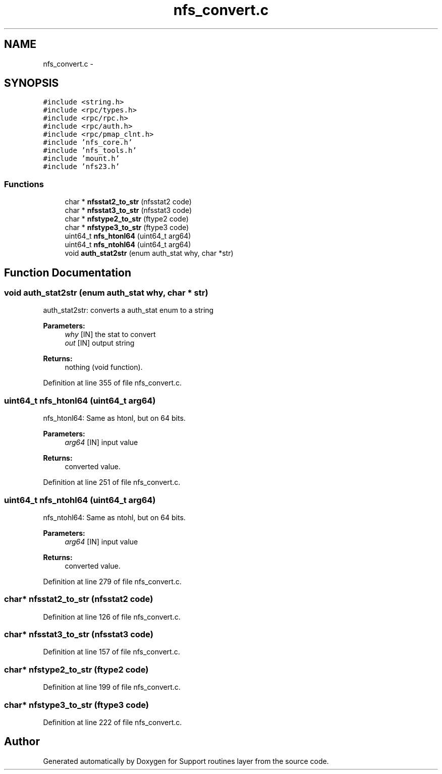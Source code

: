 .TH "nfs_convert.c" 3 "31 Mar 2009" "Version 0.1" "Support routines layer" \" -*- nroff -*-
.ad l
.nh
.SH NAME
nfs_convert.c \- 
.SH SYNOPSIS
.br
.PP
\fC#include <string.h>\fP
.br
\fC#include <rpc/types.h>\fP
.br
\fC#include <rpc/rpc.h>\fP
.br
\fC#include <rpc/auth.h>\fP
.br
\fC#include <rpc/pmap_clnt.h>\fP
.br
\fC#include 'nfs_core.h'\fP
.br
\fC#include 'nfs_tools.h'\fP
.br
\fC#include 'mount.h'\fP
.br
\fC#include 'nfs23.h'\fP
.br

.SS "Functions"

.in +1c
.ti -1c
.RI "char * \fBnfsstat2_to_str\fP (nfsstat2 code)"
.br
.ti -1c
.RI "char * \fBnfsstat3_to_str\fP (nfsstat3 code)"
.br
.ti -1c
.RI "char * \fBnfstype2_to_str\fP (ftype2 code)"
.br
.ti -1c
.RI "char * \fBnfstype3_to_str\fP (ftype3 code)"
.br
.ti -1c
.RI "uint64_t \fBnfs_htonl64\fP (uint64_t arg64)"
.br
.ti -1c
.RI "uint64_t \fBnfs_ntohl64\fP (uint64_t arg64)"
.br
.ti -1c
.RI "void \fBauth_stat2str\fP (enum auth_stat why, char *str)"
.br
.in -1c
.SH "Function Documentation"
.PP 
.SS "void auth_stat2str (enum auth_stat why, char * str)"
.PP
auth_stat2str: converts a auth_stat enum to a string
.PP
\fBParameters:\fP
.RS 4
\fIwhy\fP [IN] the stat to convert 
.br
\fIout\fP [IN] output string
.RE
.PP
\fBReturns:\fP
.RS 4
nothing (void function). 
.RE
.PP

.PP
Definition at line 355 of file nfs_convert.c.
.SS "uint64_t nfs_htonl64 (uint64_t arg64)"
.PP
nfs_htonl64: Same as htonl, but on 64 bits.
.PP
\fBParameters:\fP
.RS 4
\fIarg64\fP [IN] input value
.RE
.PP
\fBReturns:\fP
.RS 4
converted value. 
.RE
.PP

.PP
Definition at line 251 of file nfs_convert.c.
.SS "uint64_t nfs_ntohl64 (uint64_t arg64)"
.PP
nfs_ntohl64: Same as ntohl, but on 64 bits.
.PP
\fBParameters:\fP
.RS 4
\fIarg64\fP [IN] input value
.RE
.PP
\fBReturns:\fP
.RS 4
converted value. 
.RE
.PP

.PP
Definition at line 279 of file nfs_convert.c.
.SS "char* nfsstat2_to_str (nfsstat2 code)"
.PP
Definition at line 126 of file nfs_convert.c.
.SS "char* nfsstat3_to_str (nfsstat3 code)"
.PP
Definition at line 157 of file nfs_convert.c.
.SS "char* nfstype2_to_str (ftype2 code)"
.PP
Definition at line 199 of file nfs_convert.c.
.SS "char* nfstype3_to_str (ftype3 code)"
.PP
Definition at line 222 of file nfs_convert.c.
.SH "Author"
.PP 
Generated automatically by Doxygen for Support routines layer from the source code.
